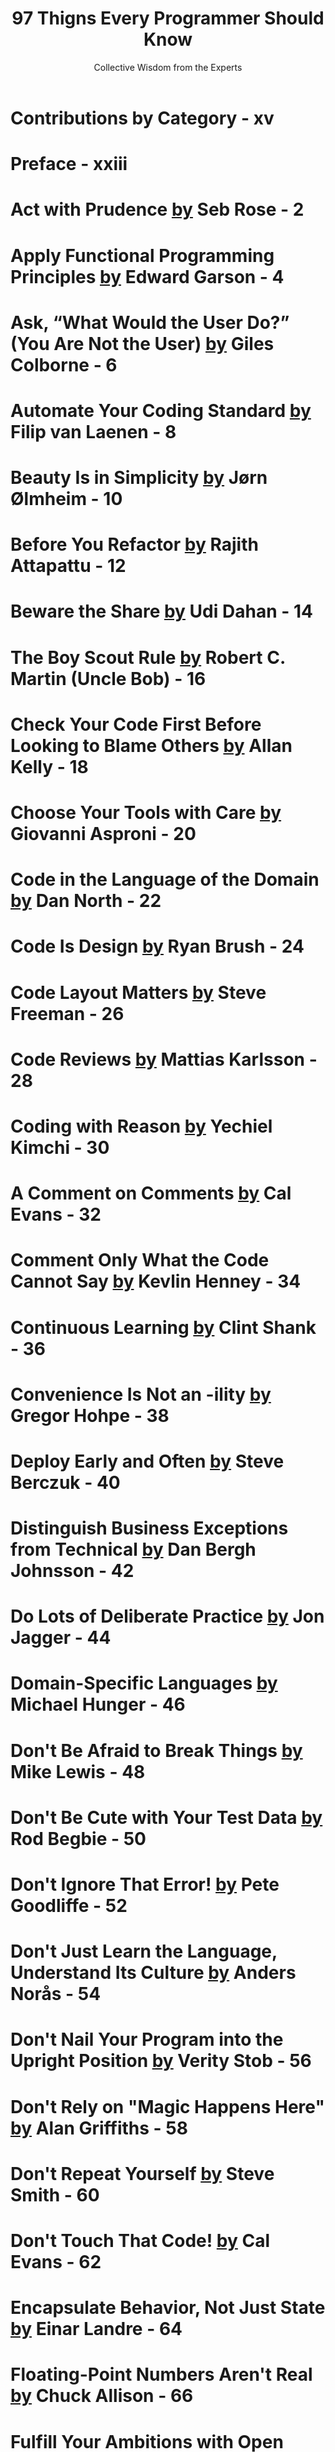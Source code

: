 #+TITLE: 97 Thigns Every Programmer Should Know
#+SUBTITLE: Collective Wisdom from the Experts
#+EDITOR: Kevlin Henney
#+YEAR: 2010
#+STARTUP: entitiespretty

* Contributions by Category - xv
* Preface - xxiii
* Act with Prudence _by_ Seb Rose - 2
* Apply Functional Programming Principles _by_ Edward Garson - 4
* Ask, “What Would the User Do?” (You Are Not the User) _by_ Giles Colborne - 6
* Automate Your Coding Standard _by_ Filip van Laenen - 8
* Beauty Is in Simplicity _by_ Jørn Ølmheim - 10
* Before You Refactor _by_ Rajith Attapattu - 12
* Beware the Share _by_ Udi Dahan - 14
* The Boy Scout Rule _by_ Robert C. Martin (Uncle Bob) - 16
* Check Your Code First Before Looking to Blame Others _by_ Allan Kelly - 18
* Choose Your Tools with Care _by_ Giovanni Asproni - 20
* Code in the Language of the Domain _by_ Dan North - 22
* Code Is Design _by_ Ryan Brush - 24
* Code Layout Matters _by_ Steve Freeman - 26
* Code Reviews _by_ Mattias Karlsson - 28
* Coding with Reason _by_ Yechiel Kimchi - 30
* A Comment on Comments _by_ Cal Evans - 32
* Comment Only What the Code Cannot Say _by_ Kevlin Henney - 34
* Continuous Learning _by_ Clint Shank - 36
* Convenience Is Not an -ility _by_ Gregor Hohpe - 38
* Deploy Early and Often _by_ Steve Berczuk - 40
* Distinguish Business Exceptions from Technical _by_ Dan Bergh Johnsson - 42
* Do Lots of Deliberate Practice _by_ Jon Jagger - 44
* Domain-Specific Languages _by_ Michael Hunger - 46
* Don't Be Afraid to Break Things _by_ Mike Lewis - 48
* Don't Be Cute with Your Test Data _by_ Rod Begbie - 50
* Don't Ignore That Error! _by_ Pete Goodliffe - 52
* Don't Just Learn the Language, Understand Its Culture _by_ Anders Norås - 54
* Don't Nail Your Program into the Upright Position _by_ Verity Stob - 56
* Don't Rely on "Magic Happens Here" _by_ Alan Griffiths - 58
* Don't Repeat Yourself _by_ Steve Smith - 60
* Don't Touch That Code! _by_ Cal Evans - 62
* Encapsulate Behavior, Not Just State _by_ Einar Landre - 64
* Floating-Point Numbers Aren't Real _by_ Chuck Allison - 66
* Fulfill Your Ambitions with Open Source _by_ Richard Monson-Haefel - 68
* The Golden Rule of API Design _by_ Michael Feathers - 70
* The Guru Myth _by_ Ryan Brush - 72
* Hard Work Does Not Pay Off _by_ Olve Maudal - 74
* How to Use a Bug Tracker _by_ Matt Doar - 76
* Improve Code by Removing It _by_ Pete Goodliffe - 78
* Install Me _by_ Marcus Baker - 80
* Interprocess Communication Affects Application Response Time _by_ Randy Stafford - 82
* Keep the Build Clean _by_ Johannes Brodwall - 84
* Know How to Use Command-Line Tools _by_ Carroll Robinson - 86
* Know Well More Than Two Programming Languages _by_ Russel Winder - 88
* Know Your IDE _by_ Heinz Kabutz - 90
* Know Your Limits _by_ Greg Colvin - 92
* Know Your Next Commit _by_ Dan Bergh Johnsson - 94
* Large, Interconnected Data Belongs to a Database _by_ Diomidis Spinellis - 96
* Learn Foreign Languages _by_ Klaus Marquardt - 98
* Learn to Estimate _by_ Giovanni Asproni - 100
* Learn to Say, "Hello, World" _by_ Thomas Guest - 102
* Let Your Project Speak for Itself _by_ Daniel Lindner - 104
* The Linker Is Not a Magical Program _by_ Walter Bright - 106
* The Longevity of Interim Solutions _by_ Klaus Marquardt - 108
* Make Interfaces Easy to Use Correctly and Hard to Use Incorrectly _by_ Scott Meyers - 110
* Make the Invisible More Visible _by_ Jon Jagger - 112
* Message Passing Leads to Better Scalability in Parallel Systems _by_ Russel Winder - 114
* A Message to the Future _by_ Linda Rising - 116
* Missing Opportunities for Polymorphism _by_ Kirk Pepperdine - 118
* News of the Weird: Testers Are Your Friends _by_ Burk Hufnagel - 120
* One Binary _by_ Steve Freeman - 122
* Only the Code Tells the Truth _by_ Peter Sommerlad - 124
* Own (and Refactor) the Build _by_ Steve Berczuk - 126
* Pair Program and Feel the Flow _by_ Gudny Hauknes, Kari Røssland, and Ann Katrin Gagnat - 128
* Prefer Domain-Specific Types to Primitive Types _by_ Einar Landre - 130
* Prevent Errors _by_ Giles Colborne - 132
* The Professional Programmer _by_ Robert C. Martin (Uncle Bob) - 134
* Put Everything Under Version Control _by_ Diomidis Spinellis - 136
* Put the Mouse Down and Step Away from the Keyboard _by_ Burk Hufnagel - 138
* Read Code _by_ Karianne Berg - 140
* Read the Humanities _by_ Keith Braithwaite - 142
* Reinvent the Wheel Often _by_ Jason P. Sage - 144
* Resist the Temptation of the Singleton Pattern _by_ Sam Saariste - 146
* The Road to Performance Is Littered with Dirty Code Bombs _by_ Kirk Pepperdine - 148
* Simplicity Comes from Reduction _by_ Paul W. Homer - 150
* The Single Responsibility Principle _by_ Robert C. Martin (Uncle Bob) - 152
* Start from Yes _by_ Alex Miller - 154
* Step Back and Automate, Automate, Automate _by_ Cay Horstmann - 156
* Take Advantage of Code Analysis Tools _by_ Sarah Mount - 158
* Test for Required Behavior, Not Incidental Behavior _by_ Kevlin Henney - 160
* Test Precisely and Concretely _by_ Kevlin Henney - 162
* Test While You Sleep (and over Weekends) _by_ Rajith Attapattu - 164
* Testing Is the Engineering Rigor of Software Development _by_ Neal Ford - 166
* Thinking in States _by_ Niclas Nilsson - 168
* Two Heads Are Often Better Than One _by_ Adrian Wible - 170
* Two Wrongs Can Make a Right (and Are Difficult to Fix) _by_ Allan Kelly - 172
* Ubuntu Coding for Your Friends _by_ Aslam Khan - 174
* The Unix Tools Are Your Friends _by_ Diomidis Spinellis - 176
* Use the Right Algorithm and Data Structure _by_ Jan Christiaan "JC" van Winkel - 178
* Verbose Logging Will Disturb Your Sleep _by_ Johannes Brodwall - 180
* WET Dilutes Performance Bottlenecks _by_ Kirk Pepperdine - 182
* When Programmers and Testers Collaborate _by_ Janet Gregory - 184
* Write Code As If You Had to Support It for the Rest of Your Life _by_ Yuriy Zubarev - 186
* Write Small Functions Using Examples _by_ Keith Braithwaite - 188
* Write Tests for People _by_ Gerard Meszaros - 190
* You Gotta Care About the Code _by_ Pete Goodliffe - 192
* Your Customers Do Not Mean What They Say _by_ Nate Jackson - 194
* Contributors - 196
* Index - 221
